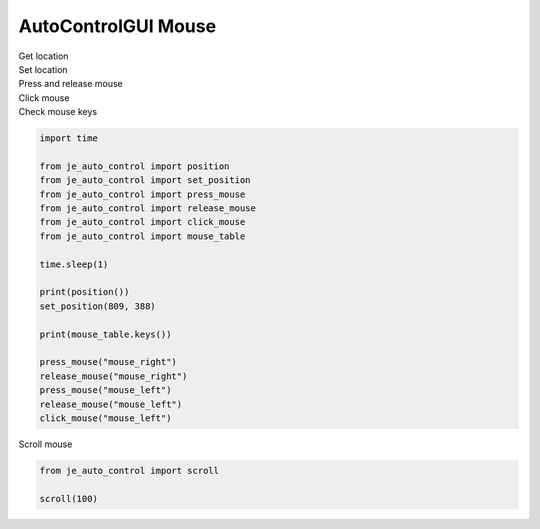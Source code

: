 ========================
AutoControlGUI Mouse
========================

| Get location
| Set location
| Press and release mouse
| Click mouse
| Check mouse keys

.. code-block:: python

    import time

    from je_auto_control import position
    from je_auto_control import set_position
    from je_auto_control import press_mouse
    from je_auto_control import release_mouse
    from je_auto_control import click_mouse
    from je_auto_control import mouse_table

    time.sleep(1)

    print(position())
    set_position(809, 388)

    print(mouse_table.keys())

    press_mouse("mouse_right")
    release_mouse("mouse_right")
    press_mouse("mouse_left")
    release_mouse("mouse_left")
    click_mouse("mouse_left")

| Scroll mouse

.. code-block:: python

    from je_auto_control import scroll

    scroll(100)